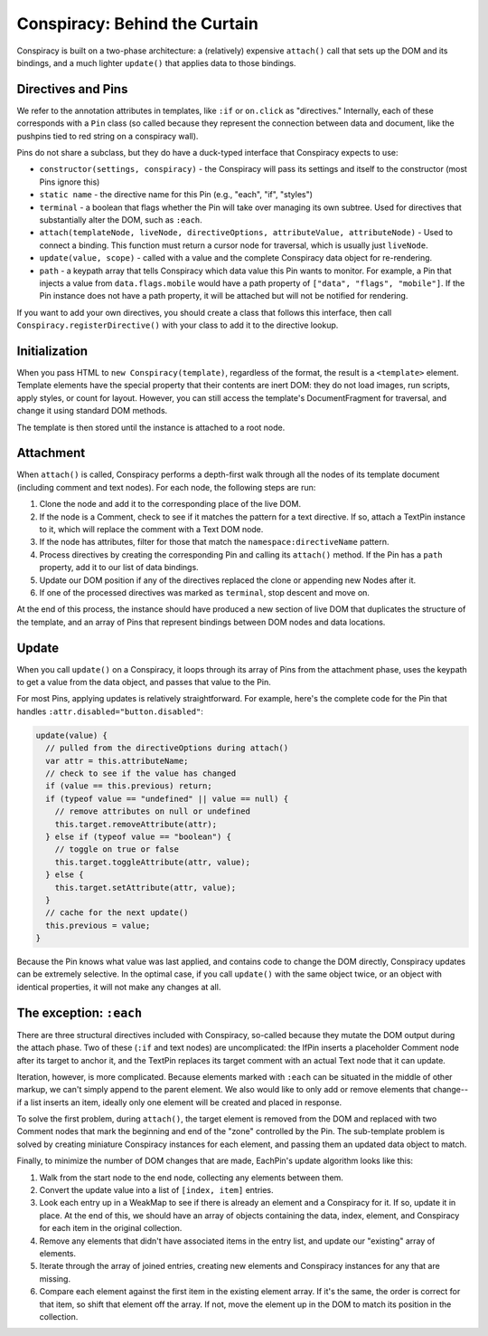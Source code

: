 Conspiracy: Behind the Curtain
==============================

Conspiracy is built on a two-phase architecture: a (relatively) expensive ``attach()`` call that sets up the DOM and its bindings, and a much lighter ``update()`` that applies data to those bindings.

Directives and Pins
-------------------

We refer to the annotation attributes in templates, like ``:if`` or ``on.click`` as "directives." Internally, each of these corresponds with a ``Pin`` class (so called because they represent the connection between data and document, like the pushpins tied to red string on a conspiracy wall).

Pins do not share a subclass, but they do have a duck-typed interface that Conspiracy expects to use:

* ``constructor(settings, conspiracy)`` - the Conspiracy will pass its settings and itself to the constructor (most Pins ignore this)
* ``static name`` - the directive name for this Pin (e.g., "each", "if", "styles")
* ``terminal`` - a boolean that flags whether the Pin will take over managing its own subtree. Used for directives that substantially alter the DOM, such as ``:each``.
* ``attach(templateNode, liveNode, directiveOptions, attributeValue, attributeNode)`` - Used to connect a binding. This function must return a cursor node for traversal, which is usually just ``liveNode``.
* ``update(value, scope)`` - called with a value and the complete Conspiracy data object for re-rendering.
* ``path`` - a keypath array that tells Conspiracy which data value this Pin wants to monitor. For example, a Pin that injects a value from ``data.flags.mobile`` would have a path property of ``["data", "flags", "mobile"]``. If the Pin instance does not have a path property, it will be attached but will not be notified for rendering.

If you want to add your own directives, you should create a class that follows this interface, then call ``Conspiracy.registerDirective()`` with your class to add it to the directive lookup.

Initialization
--------------

When you pass HTML to ``new Conspiracy(template)``, regardless of the format, the result is a ``<template>`` element. Template elements have the special property that their contents are inert DOM: they do not load images, run scripts, apply styles, or count for layout. However, you can still access the template's DocumentFragment for traversal, and change it using standard DOM methods. 

The template is then stored until the instance is attached to a root node.

Attachment
----------

When ``attach()`` is called, Conspiracy performs a depth-first walk through all the nodes of its template document (including comment and text nodes). For each node, the following steps are run:

1. Clone the node and add it to the corresponding place of the live DOM.
#. If the node is a Comment, check to see if it matches the pattern for a text directive. If so, attach a TextPin instance to it, which will replace the comment with a Text DOM node.
#. If the node has attributes, filter for those that match the ``namespace:directiveName`` pattern.
#. Process directives by creating the corresponding Pin and calling its ``attach()`` method. If the Pin has a ``path`` property, add it to our list of data bindings.
#. Update our DOM position if any of the directives replaced the clone or appending new Nodes after it.
#. If one of the processed directives was marked as ``terminal``, stop descent and move on.

At the end of this process, the instance should have produced a new section of live DOM that duplicates the structure of the template, and an array of Pins that represent bindings between DOM nodes and data locations.

Update
------

When you call ``update()`` on a Conspiracy, it loops through its array of Pins from the attachment phase, uses the keypath to get a value from the data object, and passes that value to the Pin.

For most Pins, applying updates is relatively straightforward. For example, here's the complete code for the Pin that handles ``:attr.disabled="button.disabled"``:

.. code:: javascript

  update(value) {
    // pulled from the directiveOptions during attach()
    var attr = this.attributeName;
    // check to see if the value has changed
    if (value == this.previous) return;
    if (typeof value == "undefined" || value == null) {
      // remove attributes on null or undefined
      this.target.removeAttribute(attr);
    } else if (typeof value == "boolean") {
      // toggle on true or false
      this.target.toggleAttribute(attr, value);
    } else {
      this.target.setAttribute(attr, value);
    }
    // cache for the next update()
    this.previous = value;
  }

Because the Pin knows what value was last applied, and contains code to change the DOM directly, Conspiracy updates can be extremely selective. In the optimal case, if you call ``update()`` with the same object twice, or an object with identical properties, it will not make any changes at all.

The exception: ``:each``
------------------------

There are three structural directives included with Conspiracy, so-called because they mutate the DOM output during the attach phase. Two of these (``:if`` and text nodes) are uncomplicated: the IfPin inserts a placeholder Comment node after its target to anchor it, and the TextPin replaces its target comment with an actual Text node that it can update.

Iteration, however, is more complicated. Because elements marked with ``:each`` can be situated in the middle of other markup, we can't simply append to the parent element. We also would like to only add or remove elements that change--if a list inserts an item, ideally only one element will be created and placed in response.

To solve the first problem, during ``attach()``, the target element is removed from the DOM and replaced with two Comment nodes that mark the beginning and end of the "zone" controlled by the Pin. The sub-template problem is solved by creating miniature Conspiracy instances for each element, and passing them an updated data object to match.

Finally, to minimize the number of DOM changes that are made, EachPin's update algorithm looks like this:

1. Walk from the start node to the end node, collecting any elements between them.
#. Convert the update value into a list of ``[index, item]`` entries.
#. Look each entry up in a WeakMap to see if there is already an element and a Conspiracy for it. If so, update it in place. At the end of this, we should have an array of objects containing the data, index, element, and Conspiracy for each item in the original collection.
#. Remove any elements that didn't have associated items in the entry list, and update our "existing" array of elements.
#. Iterate through the array of joined entries, creating new elements and Conspiracy instances for any that are missing.
#. Compare each element against the first item in the existing element array. If it's the same, the order is correct for that item, so shift that element off the array. If not, move the element up in the DOM to match its position in the collection.